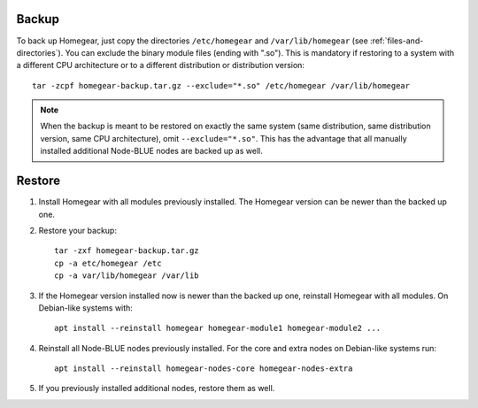 Backup
======

To back up Homegear, just copy the directories ``/etc/homegear`` and ``/var/lib/homegear`` (see :ref:`files-and-directories`). You can exclude the binary module files (ending with ".so"). This is mandatory if restoring to a system with a different CPU architecture or to a different distribution or distribution version::

    tar -zcpf homegear-backup.tar.gz --exclude="*.so" /etc/homegear /var/lib/homegear

.. note:: When the backup is meant to be restored on exactly the same system (same distribution, same distribution version, same CPU architecture), omit ``--exclude="*.so"``. This has the advantage that all manually installed additional Node-BLUE nodes are backed up as well.

Restore
=======

1. Install Homegear with all modules previously installed. The Homegear version can be newer than the backed up one.
2. Restore your backup::

	tar -zxf homegear-backup.tar.gz
	cp -a etc/homegear /etc
	cp -a var/lib/homegear /var/lib

3. If the Homegear version installed now is newer than the backed up one, reinstall Homegear with all modules. On Debian-like systems with::

    apt install --reinstall homegear homegear-module1 homegear-module2 ...

4. Reinstall all Node-BLUE nodes previously installed. For the core and extra nodes on Debian-like systems run::

    apt install --reinstall homegear-nodes-core homegear-nodes-extra

5. If you previously installed additional nodes, restore them as well.